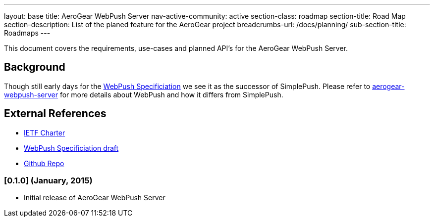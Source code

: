 ---
layout: base
title: AeroGear WebPush Server
nav-active-community: active
section-class: roadmap
section-title: Road Map
section-description: List of the planed feature for the AeroGear project
breadcrumbs-url: /docs/planning/
sub-section-title: Roadmaps  
---

 
This document covers the requirements, use-cases and planned API’s for the AeroGear WebPush Server.

== Background
Though still early days for the link:http://tools.ietf.org/html/draft-thomson-webpush-http2-02[WebPush Specificiation] we see it
as the successor of SimplePush. Please refer to link:https://github.com/aerogear/aerogear-webpush-server/[aerogear-webpush-server] 
for more details about WebPush and how it differs from SimplePush.

== External References
* link:https://datatracker.ietf.org/wg/webpush/charter/[IETF Charter]
* link:http://tools.ietf.org/html/draft-thomson-webpush-http2-02[WebPush Specificiation draft]
* link:https://github.com/aerogear/aerogear-webpush-server/[Github Repo]


=== [0.1.0] (January, 2015)
* Initial release of AeroGear WebPush Server

